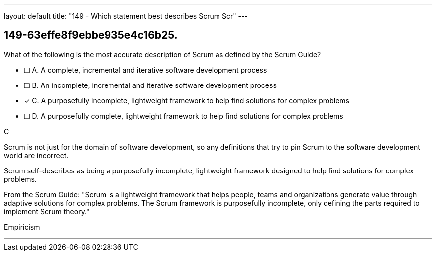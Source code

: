 ---
layout: default 
title: "149 - Which statement best describes Scrum Scr"
---


[#question]
== 149-63effe8f9ebbe935e4c16b25.

****

[#query]
--
What of the following is the most accurate description of Scrum as defined by the Scrum Guide?
--

[#list]
--
* [ ] A. A complete, incremental and iterative software development process 
* [ ] B. An incomplete, incremental and iterative software development process 
* [*] C. A purposefully incomplete, lightweight framework to help find solutions for complex problems
* [ ] D. A purposefully complete, lightweight framework to help find solutions for complex problems

--
****

[#answer]
C

[#explanation]
--
Scrum is not just for the domain of software development, so any definitions that try to pin Scrum to the software development world are incorrect.

Scrum self-describes as being a purposefully incomplete, lightweight framework designed to help find solutions for complex problems.

From the Scrum Guide: "Scrum is a lightweight framework that helps people, teams and organizations generate value through adaptive solutions for complex problems. The Scrum framework is purposefully incomplete, only defining the parts required to implement Scrum theory."
--

[#ka]
Empiricism

'''

